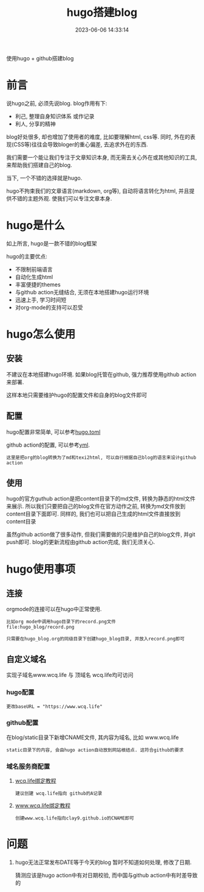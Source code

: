 #+TITLE: hugo搭建blog
#+DATE: 2023-06-06 14:33:14
#+HUGO_CATEGORIES: tool
#+HUGO_TAGS: hugo
#+HUGO_DRAFT: false
#+hugo_auto_set_lastmod: t
#+OPTIONS: ^:nil

使用hugo + github搭建blog

#+hugo: more

* 前言
  说hugo之前, 必须先说blog. blog作用有下:
  - 利己, 整理自身知识体系 或作记录
  - 利人, 分享的精神

  blog好处很多, 却也增加了使用者的难度, 比如要理解html, css等. 同时, 外在的表现(CSS等)往往会导致bloger的重心偏差, 去追求外在的东西.

  我们需要一个能让我们专注于文章知识本身, 而无需去关心外在或其他知识的工具, 来帮助我们搭建自己的blog.

  当下, 一个不错的选择就是hugo.

  hugo不拘束我们的文章语言(markdown, org等), 自动将语言转化为html, 并且提供不错的主题外观. 使我们可以专注文章本身.

* hugo是什么
  如上所言, hugo是一款不错的blog框架

  hugo的主要优点:
  - 不限制前端语言
  - 自动化生成html
  - 丰富便捷的themes
  - 与github action无缝结合, 无须在本地搭建hugo运行环境
  - 迅速上手, 学习时间短
  - 对org-mode的支持可以忍受

* hugo怎么使用
** 安装
   不建议在本地搭建hugo环境. 如果blog托管在github, 强力推荐使用github action来部署.

   这样本地只需要维护hugo的配置文件和自身的blog文件即可

** 配置
   hugo配置非常简单, 可以参考[[https://github.com/clay9/clay9.github.io/blob/master/hugo.toml][hugo.toml]]

   github action的配置, 可以参考[[https://github.com/clay9/clay9.github.io/blob/master/.github/workflows/gh-pages.yml][yml]].
   : 这里是把org的blog转换为了md和texi2html, 可以自行根据自己blog的语言来设计github action

** 使用
   hugo的官方guthub action是把content目录下的md文件, 转换为静态的html文件来展示.
   所以我们只要把自己的blog文件在官方动作之前, 转换为md文件放到content目录下面即可.
   同样的, 我们也可以把自己生成的html文件直接放到content目录

   虽然github action做了很多动作, 但我们需要做的只是维护自己的blog文件, 并git push即可.
   blog的更新流程由github action完成, 我们无须关心.

* hugo使用事项
** 连接
   orgmode的连接可以在hugo中正常使用.
   #+BEGIN_EXAMPLE
   比如org mode中调用hugo目录下的record.png文件
   file:hugo_blog/record.png

   只需要在hugo_blog.org的同级目录下创建hugo_blog目录, 并放入record.png即可
   #+END_EXAMPLE
** 自定义域名
   实现子域名www.wcq.life 与 顶域名 wcq.life均可访问
*** hugo配置
    : 更改baseURL = "https://www.wcq.life"
*** github配置
    在blog/static目录下新增CNAME文件, 其内容为域名, 比如 www.wcq.life
    : static目录下的内容, 会由hugo action自动放到网站根结点. 这符合github的要求
*** 域名服务商配置
    1. [[https://help.github.com/articles/using-a-custom-domain-with-github-pages/][wcq.life绑定教程]]
       : 建议创建 wcq.life指向 github的A记录
    2. [[https://help.github.com/articles/using-a-custom-domain-with-github-pages/][www.wcq.life绑定教程]]
       : 创建www.wcq.life指向clay9.github.io的CNAME即可


    [[file:hugo/record.png]]
* 问题
  1. hugo无法正常发布DATE等于今天的blog
     暂时不知道如何处理, 修改了日期.

     猜测应该是hugo action中有对日期校验, 而中国与github action中有时差导致的
